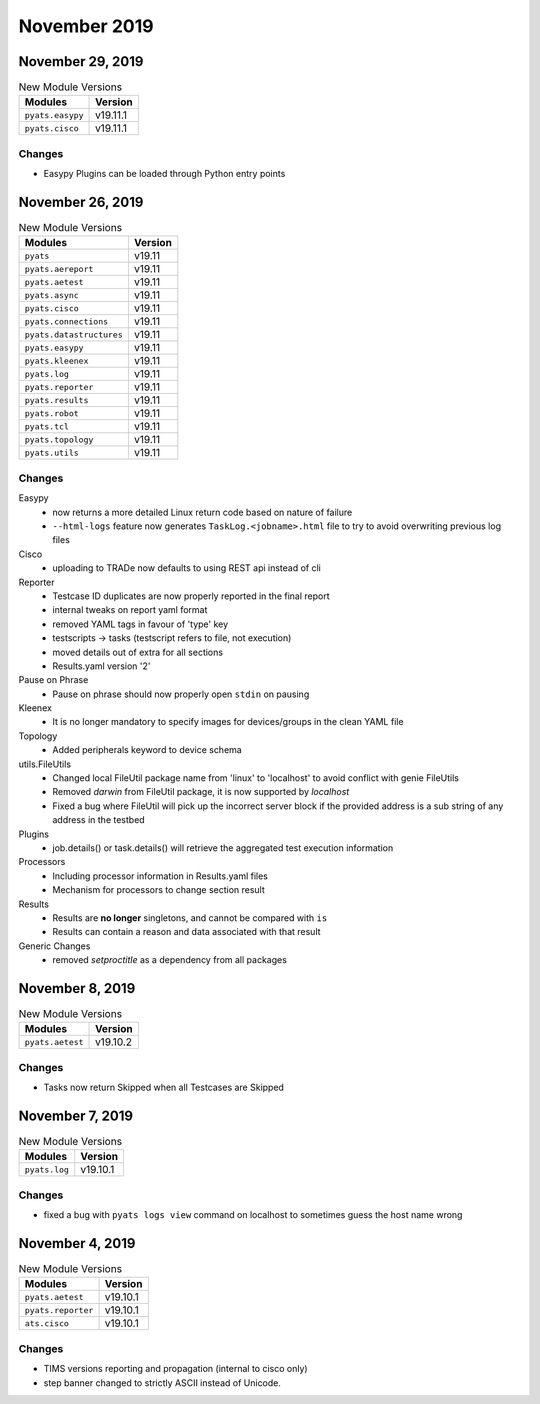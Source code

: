 November 2019
=============

November 29, 2019
-----------------

.. csv-table:: New Module Versions
    :header: "Modules", "Version"

    ``pyats.easypy``, v19.11.1
    ``pyats.cisco``, v19.11.1

Changes
^^^^^^^

- Easypy Plugins can be loaded through Python entry points

November 26, 2019
-----------------
.. csv-table:: New Module Versions
    :header: "Modules", "Version"

    ``pyats``, v19.11
    ``pyats.aereport``, v19.11
    ``pyats.aetest``, v19.11
    ``pyats.async``, v19.11
    ``pyats.cisco``, v19.11
    ``pyats.connections``, v19.11
    ``pyats.datastructures``, v19.11
    ``pyats.easypy``, v19.11
    ``pyats.kleenex``, v19.11
    ``pyats.log``, v19.11
    ``pyats.reporter``, v19.11
    ``pyats.results``, v19.11
    ``pyats.robot``, v19.11
    ``pyats.tcl``, v19.11
    ``pyats.topology``, v19.11
    ``pyats.utils``, v19.11

Changes
^^^^^^^

Easypy
    - now returns a more detailed Linux return code based on nature of failure

    - ``--html-logs`` feature now generates ``TaskLog.<jobname>.html`` file to
      try to avoid overwriting previous log files


Cisco
    - uploading to TRADe now defaults to using REST api instead of cli

Reporter
    - Testcase ID duplicates are now properly reported in the final report

    - internal tweaks on report yaml format

    - removed YAML tags in favour of 'type' key

    - testscripts -> tasks (testscript refers to file, not execution)

    - moved details out of extra for all sections

    - Results.yaml version '2'

Pause on Phrase
    - Pause on phrase should now properly open ``stdin`` on pausing

Kleenex
    - It is no longer mandatory to specify images for devices/groups in the
      clean YAML file

Topology
    - Added peripherals keyword to device schema

utils.FileUtils
    - Changed local FileUtil package name from 'linux' to 'localhost' to avoid
      conflict with genie FileUtils

    - Removed `darwin` from FileUtil package, it is now supported by `localhost`

    - Fixed a bug where FileUtil will pick up the incorrect server block if the
      provided address is a sub string of any address in the testbed

Plugins
    - job.details() or task.details() will retrieve the aggregated test
      execution information

Processors
    - Including processor information in Results.yaml files

    - Mechanism for processors to change section result

Results
    - Results are **no longer** singletons, and cannot be compared with ``is``

    - Results can contain a reason and data associated with that result

Generic Changes
    - removed `setproctitle` as a dependency from all packages


November 8, 2019
----------------

.. csv-table:: New Module Versions
    :header: "Modules", "Version"

    ``pyats.aetest``, v19.10.2

Changes
^^^^^^^

- Tasks now return Skipped when all Testcases are Skipped

November 7, 2019
----------------

.. csv-table:: New Module Versions
    :header: "Modules", "Version"

    ``pyats.log``, v19.10.1

Changes
^^^^^^^

- fixed a bug with ``pyats logs view`` command on localhost to sometimes guess
  the host name wrong

November 4, 2019
----------------

.. csv-table:: New Module Versions
    :header: "Modules", "Version"

    ``pyats.aetest``, v19.10.1
    ``pyats.reporter``, v19.10.1
    ``ats.cisco``, v19.10.1

Changes
^^^^^^^

- TIMS versions reporting and propagation (internal to cisco only)
- step banner changed to strictly ASCII instead of Unicode.
